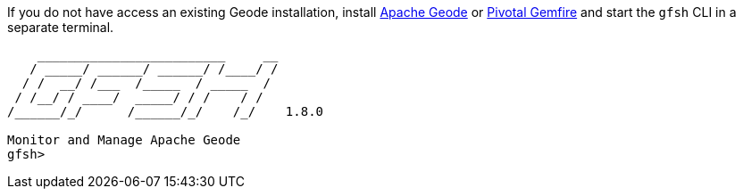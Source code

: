 
If you do not have access an existing Geode installation, install https://geode.apache.org[Apache Geode] or
https://geode.apache.org/[Pivotal Gemfire] and start the `gfsh` CLI in a separate terminal.
```
    _________________________     __
   / _____/ ______/ ______/ /____/ /
  / /  __/ /___  /_____  / _____  /
 / /__/ / ____/  _____/ / /    / /
/______/_/      /______/_/    /_/    1.8.0

Monitor and Manage Apache Geode
gfsh>
```
